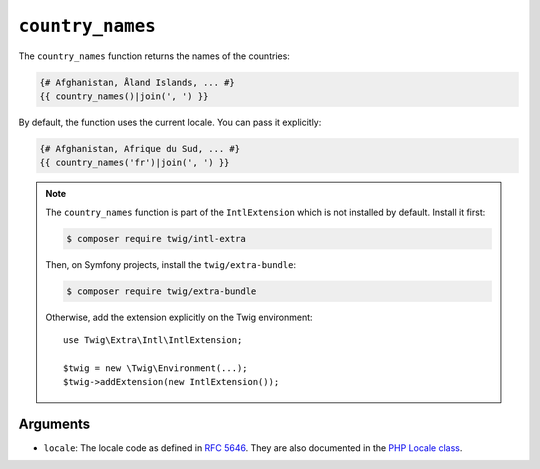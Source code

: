 ``country_names``
=================

.. versionadded:: 3.5

    The ``country_names`` function was added in Twig 3.5.

The ``country_names`` function returns the names of the countries:

.. code-block:: twig

    {# Afghanistan, Åland Islands, ... #}
    {{ country_names()|join(', ') }}
    
By default, the function uses the current locale. You can pass it explicitly:

.. code-block:: twig

    {# Afghanistan, Afrique du Sud, ... #}
    {{ country_names('fr')|join(', ') }}

.. note::

    The ``country_names`` function is part of the ``IntlExtension`` which is not
    installed by default. Install it first:

    .. code-block:: bash

        $ composer require twig/intl-extra

    Then, on Symfony projects, install the ``twig/extra-bundle``:

    .. code-block:: bash

        $ composer require twig/extra-bundle

    Otherwise, add the extension explicitly on the Twig environment::

        use Twig\Extra\Intl\IntlExtension;

        $twig = new \Twig\Environment(...);
        $twig->addExtension(new IntlExtension());

Arguments
---------

* ``locale``: The locale code as defined in `RFC 5646`_. They are also documented in the `PHP Locale class`_.

.. _`RFC 5646`: https://www.rfc-editor.org/info/rfc5646
.. _`PHP Locale class`: https://www.php.net/manual/en/class.locale.php
